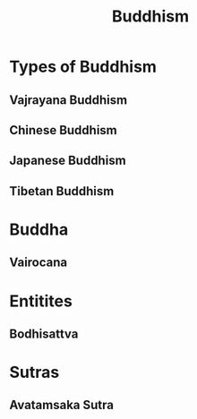 :PROPERTIES:
:ID:       e34d4fb6-5ef4-4a5b-a030-ce68b92f18c0
:END:
#+title: Buddhism
#+filetags: Buddhism
* Types of Buddhism
** Vajrayana Buddhism
:PROPERTIES:
:ID:       694296d8-6b71-4009-8948-142252e5eb91
:END:
** Chinese Buddhism
:PROPERTIES:
:ID:       a6138eb4-651b-464d-b233-d9b2b5466416
:END:
** Japanese Buddhism
:PROPERTIES:
:ID:       c530d783-5177-45ae-8a58-0dc912969636
:END:
** Tibetan Buddhism
:PROPERTIES:
:ID:       5aa9f5ed-8b4d-4f96-9a63-db128d8d4d02
:END:
* Buddha
:PROPERTIES:
:ID:       0c4fa371-df17-4a64-869c-6ce56a0808a4
:END:
** Vairocana
:PROPERTIES:
:ID:       ab60c70e-0fb7-4a14-9704-25e31fb491ae
:ROAM_ALIASES: "वैरोचन" Mahavairocana
:END:
* Entitites
** Bodhisattva
:PROPERTIES:
:ID:       ba849f6b-d215-4be4-b358-2d2ed5bb1932
:END:
* Sutras
** Avatamsaka Sutra
:PROPERTIES:
:ID:       56bf9b8e-ea44-4baa-8199-49820888bcb6
:END:
